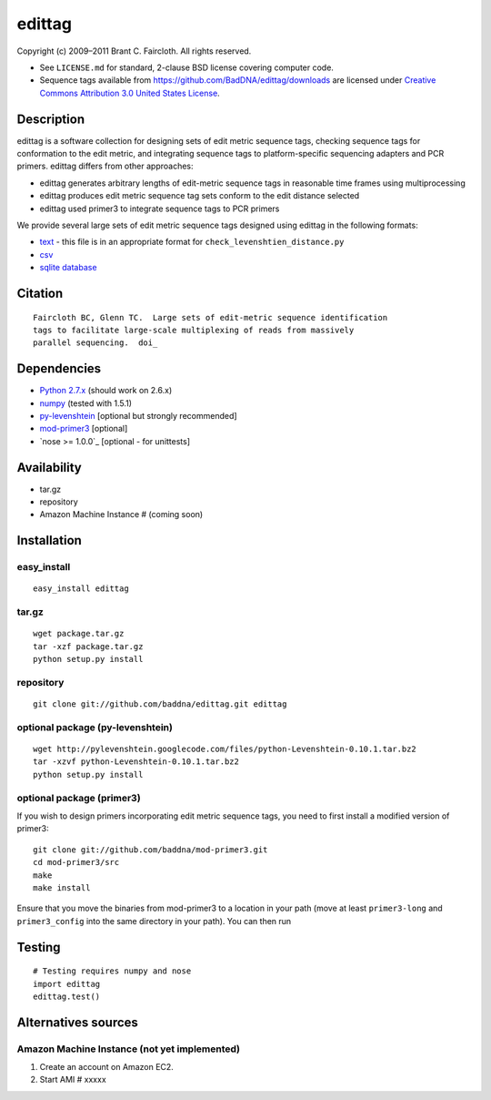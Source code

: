 edittag
=======

Copyright (c) 2009–2011 Brant C. Faircloth. All rights reserved.

-  See ``LICENSE.md`` for standard, 2-clause BSD license covering
   computer code.
-  Sequence tags available from
   `https://github.com/BadDNA/edittag/downloads`_ are licensed under
   `Creative Commons Attribution 3.0 United States License`_.

Description
-----------

edittag is a software collection for designing sets of edit metric
sequence tags, checking sequence tags for conformation to the edit
metric, and integrating sequence tags to platform-specific sequencing
adapters and PCR primers. edittag differs from other approaches:

-  edittag generates arbitrary lengths of edit-metric sequence tags in
   reasonable time frames using multiprocessing
-  edittag produces edit metric sequence tag sets conform to the edit
   distance selected
-  edittag used primer3 to integrate sequence tags to PCR primers

We provide several large sets of edit metric sequence tags designed
using edittag in the following formats:

-  text_ - this file is in an appropriate format for
   ``check_levenshtien_distance.py``
-  csv_
-  `sqlite database`_

Citation
--------

::

    Faircloth BC, Glenn TC.  Large sets of edit-metric sequence identification 
    tags to facilitate large-scale multiplexing of reads from massively 
    parallel sequencing.  doi_

Dependencies
------------

-  `Python 2.7.x`_ (should work on 2.6.x)
-  `numpy`_ (tested with 1.5.1)
-  `py-levenshtein`_ [optional but strongly recommended]
-  `mod-primer3`_ [optional]
-  `nose >= 1.0.0`_ [optional - for unittests]

Availability
------------

-  tar.gz
-  repository
-  Amazon Machine Instance # (coming soon)

Installation
------------

easy_install
~~~~~~~~~~~~

::

    easy_install edittag

tar.gz
~~~~~~~~~~~~~~~~~~~~~~~~~~~~

::

    wget package.tar.gz
    tar -xzf package.tar.gz
    python setup.py install

repository
~~~~~~~~~~

::

    git clone git://github.com/baddna/edittag.git edittag


optional package (py-levenshtein)
~~~~~~~~~~~~~~~~~~~~~~~~~~~~~~~~~

::

    wget http://pylevenshtein.googlecode.com/files/python-Levenshtein-0.10.1.tar.bz2
    tar -xzvf python-Levenshtein-0.10.1.tar.bz2
    python setup.py install


optional package (primer3)
~~~~~~~~~~~~~~~~~~~~~~~~~~

If you wish to design primers incorporating edit metric sequence tags, you 
need to first install a modified version of primer3:

::

    git clone git://github.com/baddna/mod-primer3.git
    cd mod-primer3/src
    make
    make install

Ensure that you move the binaries from mod-primer3 to a location in your
path (move at least ``primer3-long`` and ``primer3_config`` into the
same directory in your path). You can then run

Testing
-------

::

    # Testing requires numpy and nose
    import edittag
    edittag.test()


Alternatives sources
--------------------

Amazon Machine Instance (not yet implemented)
~~~~~~~~~~~~~~~~~~~~~~~~~~~~~~~~~~~~~~~~~~~~~

1. Create an account on Amazon EC2.
2. Start AMI # xxxxx

.. _`https://github.com/BadDNA/edittag/downloads`: https://github.com/BadDNA/edittag/downloads
.. _Creative Commons Attribution 3.0 United States License: http://creativecommons.org/licenses/by/3.0/us/
.. _text: https://github.com/downloads/BadDNA/edittag/edit_metric_tags.txt
.. _csv: https://github.com/downloads/BadDNA/edittag/edit_metric_tags.csv
.. _sqlite database: https://github.com/downloads/BadDNA/edittag/edit_metric_tags.sqlite.zip
.. _doi:  http://dx.doi.org/
.. _Python 2.7.x: http://www.python.org/
.. _numpy: http://numpy.scipy.org
.. _py-levenshtein: http://pylevenshtein.googlecode.com
.. _mod-primer3: https://github.com/BadDNA/mod-primer3